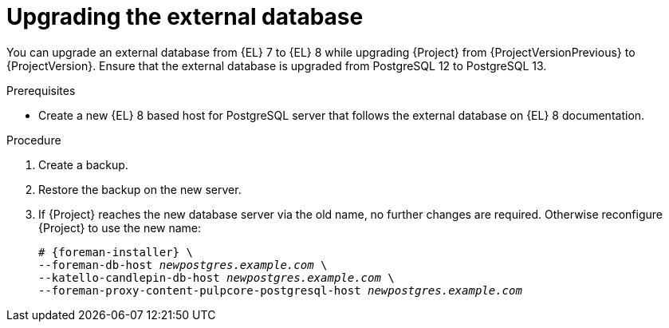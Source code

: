 [id="Upgrading_the_External_Database_{context}"]
= Upgrading the external database

You can upgrade an external database from {EL} 7 to {EL} 8 while upgrading {Project} from {ProjectVersionPrevious} to {ProjectVersion}.
Ensure that the external database is upgraded from PostgreSQL 12 to PostgreSQL 13.

.Prerequisites
* Create a new {EL} 8 based host for PostgreSQL server that follows the external database on {EL} 8 documentation.
ifdef::katello,orcharhino,satellite[]
For more information, see {InstallingServerDocURL}using-external-databases_{project-context}[Using External Databases with {Project}].
endif::[]

.Procedure
. Create a backup.
. Restore the backup on the new server.
. If {Project} reaches the new database server via the old name, no further changes are required.
Otherwise reconfigure {Project} to use the new name:
+
[options="nowrap", subs="+quotes,verbatim,attributes"]
----
# {foreman-installer} \
--foreman-db-host _newpostgres.example.com_ \
--katello-candlepin-db-host _newpostgres.example.com_ \
--foreman-proxy-content-pulpcore-postgresql-host _newpostgres.example.com_
----
